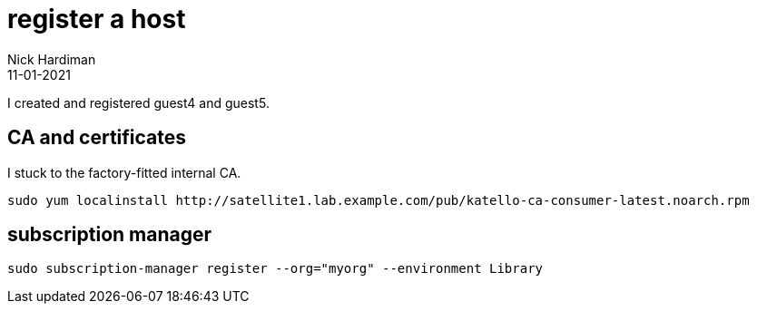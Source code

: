 = register a host
Nick Hardiman 
:source-highlighter: highlight.js
:revdate: 11-01-2021


I created and registered guest4 and guest5.

==  CA and certificates

I stuck to the factory-fitted internal CA. 

[source,shell]
....
sudo yum localinstall http://satellite1.lab.example.com/pub/katello-ca-consumer-latest.noarch.rpm
....

== subscription manager 

[source,shell]
....
sudo subscription-manager register --org="myorg" --environment Library
....
